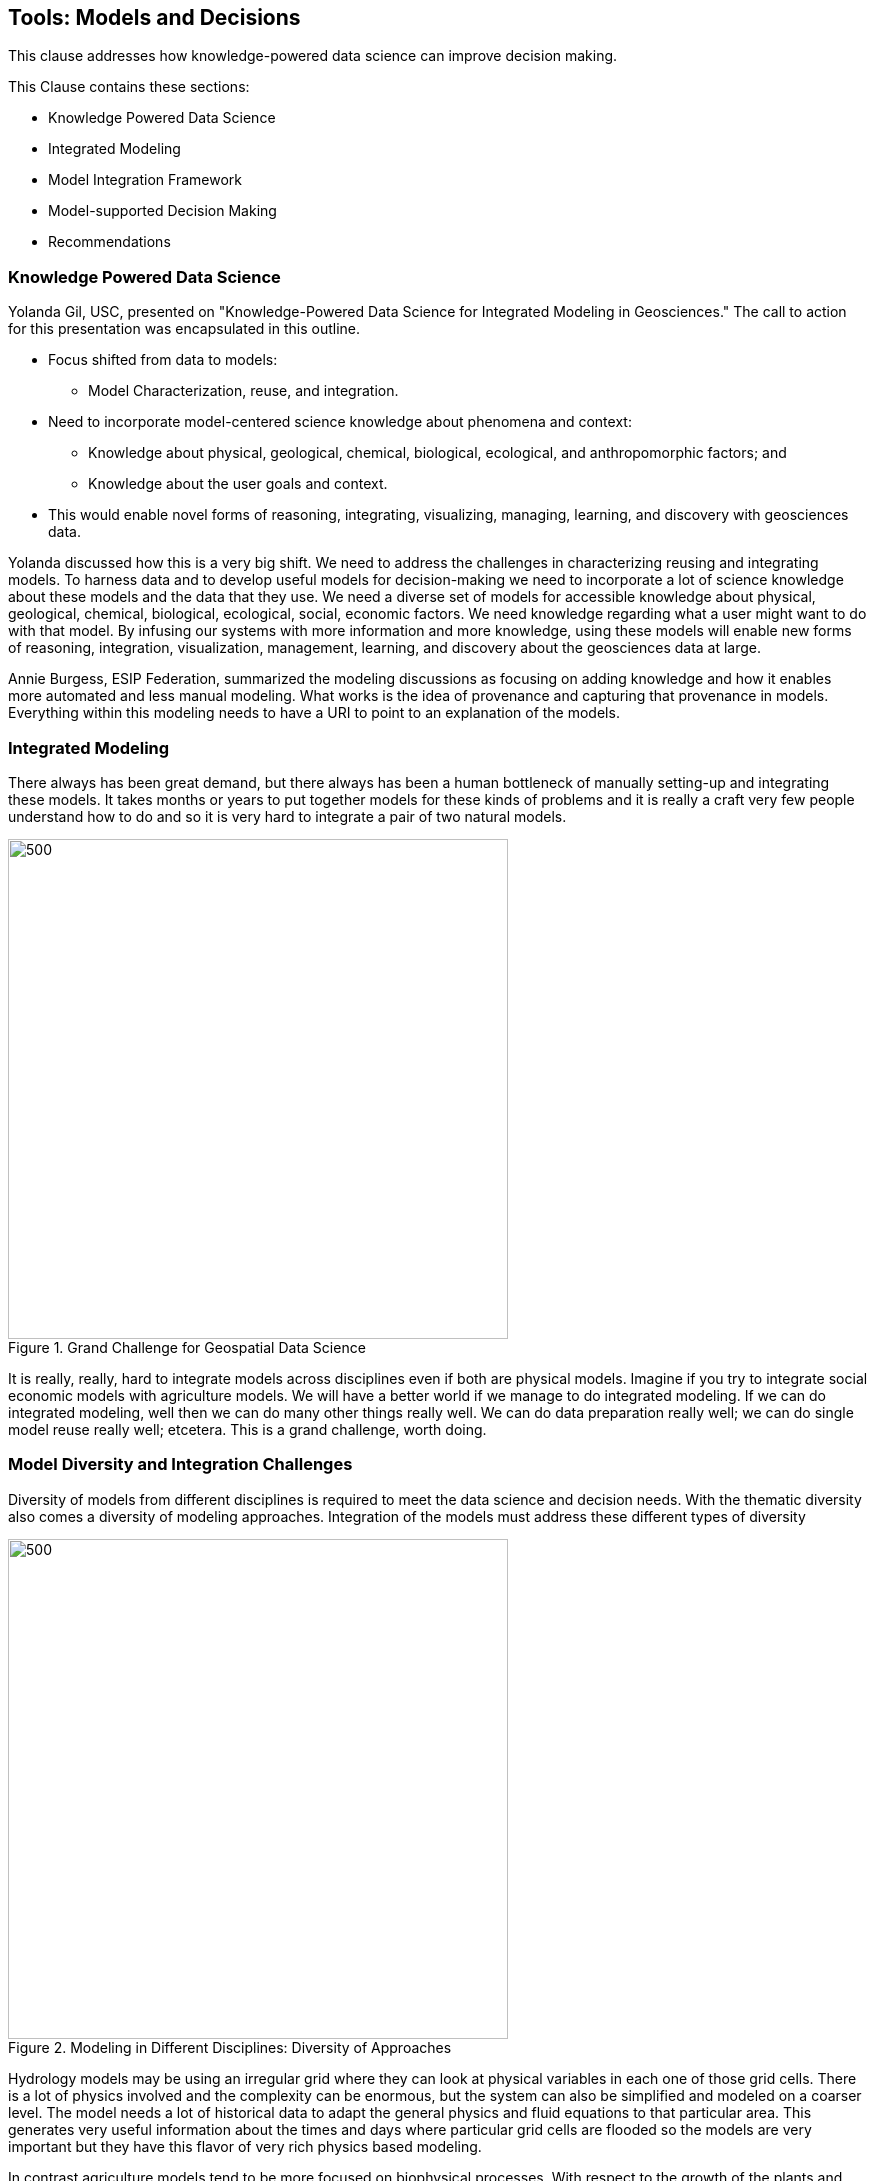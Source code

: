 == Tools: Models and Decisions

This clause addresses how knowledge-powered data science can improve decision making.

This Clause contains these sections:

** Knowledge Powered Data Science

** Integrated Modeling

** Model Integration Framework

** Model-supported Decision Making

** Recommendations

=== Knowledge Powered Data Science

Yolanda Gil, USC, presented on "Knowledge-Powered Data Science for Integrated Modeling in Geosciences."   The call to action for this presentation was encapsulated in this outline.

** Focus shifted from data to models:

*** Model Characterization, reuse, and integration.

** Need to incorporate model-centered science knowledge about phenomena and context:

*** Knowledge about physical, geological, chemical, biological, ecological, and anthropomorphic factors; and

*** Knowledge about the user goals and context.

** This would enable novel forms of reasoning, integrating, visualizing, managing, learning, and discovery with geosciences data.

Yolanda discussed how this is a very big shift. We need to address the challenges in characterizing reusing and integrating models.  To harness data and to develop useful models for decision-making we need to incorporate a lot of science knowledge about these models and the data that they use. We need a diverse set of models for accessible knowledge about physical, geological, chemical, biological, ecological, social, economic factors.  We need knowledge regarding what a user might want to do with that model.  By infusing our systems with more information and more knowledge, using these models will enable new forms of reasoning, integration, visualization, management, learning, and discovery about the geosciences data at large.

Annie Burgess, ESIP Federation, summarized the modeling discussions as focusing on adding knowledge and how it enables more automated and less manual modeling. What works is the idea of provenance and capturing that provenance in models.  Everything within this modeling needs to have a URI to point to an explanation of the models.

=== Integrated Modeling

There always has been great demand, but there always has been a human bottleneck of manually setting-up and integrating these models. It takes months or years to put together models for these kinds of problems and it is really a craft very few people understand how to do and so it is very hard to integrate a pair of two natural models.

.Grand Challenge for Geospatial Data Science
image::figures/FIG08.01_Integrated_Modeling.png[500,500]

It is really, really, hard to integrate models across disciplines even if both are physical models. Imagine if you try to integrate social economic models with agriculture models. We will have a better world if we manage to do integrated modeling.  If we can do integrated modeling, well then we can do many other things really well. We can do data preparation really well; we can do single model reuse really well; etcetera. This is a grand challenge, worth doing.

=== Model Diversity and Integration Challenges

Diversity of models from different disciplines is required to meet the data science and decision needs.  With the thematic diversity also comes a diversity of modeling approaches.  Integration of the models must address these different types of diversity

.Modeling in Different Disciplines: Diversity of Approaches
image::figures/FIG08.02_Diversity_Models.png[500,500]

Hydrology models may be using an irregular grid where they can look at physical variables in each one of those grid cells. There is a lot of physics involved and the complexity can be enormous, but the system can also be simplified and modeled on a coarser level. The model needs a lot of historical data to adapt the general physics and fluid equations to that particular area. This generates very useful information about the times and days where particular grid cells are flooded so the models are very important but they have this flavor of very rich physics based modeling.

In contrast agriculture models tend to be more focused on biophysical processes. With respect to the growth of the plants and weeding practices, different crops behave differently.  These models look at different versions of the crops or different genetic variants and bio-geophysical processes. So this is not so much the physics, but processes that are dynamic.

Social models tend to look at societal behaviors through agent-based modeling where you have different groups of agents doing certain behaviors. You can define groups of agents that have children and the children will go to school and so they are able to do the farming or something else. You define all of these behaviors and you see the dynamics of how the system evolves and behaves over time.

So if you are trying to understand and integrate two of these models, they work at such different scales they have such different methodology. Some of them are based on theory, some of them are empirical, some are modeling variables that are very different in the physical world. Models with more data and more types of data do a better job. But there may not be so much data availability and the the ways in which you integrate two models that both look at physics is very different from the way that you would integrate with a social model.  So the challenges are many.

=== Model Integration Framework

Research has been done to develop a framework for integrated modeling.  We need the ability to incorporate knowledge into our data science systems to improve the way that we do modeling.

.Integrated Modeling: Bridging Across Disciplines
image::figures/FIG08.03_Model_Integration_Framework.png[500,500]

The framework includes several levels in order to address the diversity.  The framework was developed in the http://mint-project.info/[MINT project] which provides Model Integration through Knowledge-Rich Data and Process Composition.

=== Model-supported Decision Making

The major value of model development is to improve decision making.  The models represent the accumulated knowledge that can them be applied to the decision making process.  The models become a key element in the iterative process to model, analyze, judge, chose, or repeat.

.Decision Making with Models
image::figures/FIG08.04_Models_supporting_Decisions.png[500,500]

Yolanda's research involves the addition of a key element in decision making - interventions.  As as part of the iterative decision making loop, different values of input parameters can be introduced as intervention towards affecting outcomes.  Varying values in subsequent model runs provides a range of alternative outcomes.  The decision making this informed by the choice against alternative outcomes.

For example in a crop forecasting model, the adjustable variables may be fertilizer costs.  By studying a range of fertilizer costs, available budget and, the resulting crop production, a decision is informed by the knowledge-driven framing based on model indicators and adjustable variables.

.Knowledge Driven decisions
image::figures/FIG08.05_KnoweldgeDrivenDecisions.png[500,500]

=== Recommendations

** Identify the needs for consensus standards in the MINT model integration framework, e.g., data formats coming from different disciplines.

** Expand the discussion on Knowledge Powered Data Science to additional types of models, e.g., models for the built environment, models for training, simulation, and gaming.

** Engage the OGC Interoperable Simulation and Gaming DWG in discussion of Knowledge Powered Data Science.

** Update the Model, Simulation and Prediction Roadmap in the OGC Tech Trends based on this Clause.

Geospatial Data Science recommendations for the OGC ISG DWG:

** Promote development of Knowledge-Powered Data Science to additional types of models, e.g., models for the built environment, models for training, simulation, and gaming.
